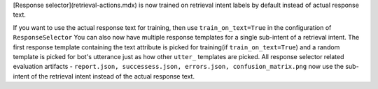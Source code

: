 [Response selector](retrieval-actions.mdx) is now trained on retrieval intent labels by default instead of actual response text.

If you want to use the actual response text for training, then use ``train_on_text=True`` in the configuration of ``ResponseSelector``
You can also now have multiple response templates for a single sub-intent of a retrieval intent. The first response template
containing the text attribute is picked for training(if ``train_on_text=True``) and a random template is picked for bot's utterance just as how other ``utter_`` templates are picked.
All response selector related evaluation artifacts - ``report.json, successess.json, errors.json, confusion_matrix.png`` now use the sub-intent of the retrieval intent instead of the actual response text.